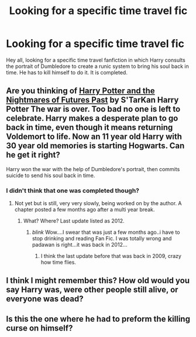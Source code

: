#+TITLE: Looking for a specific time travel fic

* Looking for a specific time travel fic
:PROPERTIES:
:Author: justwantsomefun
:Score: 5
:DateUnix: 1401046973.0
:DateShort: 2014-May-26
:FlairText: Request
:END:
Hey all, looking for a specific time travel fanfiction in which Harry consults the portrait of Dumbledore to create a runic system to bring his soul back in time. He has to kill himself to do it. It is completed.


** Are you thinking of [[https://www.fanfiction.net/s/2636963/1/][Harry Potter and the Nightmares of Futures Past]] by S'TarKan Harry Potter The war is over. Too bad no one is left to celebrate. Harry makes a desperate plan to go back in time, even though it means returning Voldemort to life. Now an 11 year old Harry with 30 year old memories is starting Hogwarts. Can he get it right?

Harry won the war with the help of Dumbledore's portrait, then commits suicide to send his soul back in time.
:PROPERTIES:
:Author: Shastaw2006
:Score: 7
:DateUnix: 1401047850.0
:DateShort: 2014-May-26
:END:

*** I didn't think that one was completed though?
:PROPERTIES:
:Score: 2
:DateUnix: 1401070046.0
:DateShort: 2014-May-26
:END:

**** Not yet but is still, very very slowly, being worked on by the author. A chapter posted a few months ago after a multi year break.
:PROPERTIES:
:Author: doctorwyldcard
:Score: 2
:DateUnix: 1401072687.0
:DateShort: 2014-May-26
:END:

***** What? Where? Last update listed as 2012.
:PROPERTIES:
:Author: padawan314
:Score: 2
:DateUnix: 1401083221.0
:DateShort: 2014-May-26
:END:

****** /blink/ Wow....I swear that was just a few months ago..i have to stop drinking and reading Fan Fic. I was totally wrong and padawan is right...it was back in 2012...
:PROPERTIES:
:Author: doctorwyldcard
:Score: 3
:DateUnix: 1401088765.0
:DateShort: 2014-May-26
:END:

******* I think the last update before that was back in 2009, crazy how time flies.
:PROPERTIES:
:Author: AGrainOfDust
:Score: 2
:DateUnix: 1401091458.0
:DateShort: 2014-May-26
:END:


** I think I might remember this? How old would you say Harry was, were other people still alive, or everyone was dead?
:PROPERTIES:
:Author: Coplate
:Score: 1
:DateUnix: 1401047265.0
:DateShort: 2014-May-26
:END:


** Is this the one where he had to preform the killing curse on himself?
:PROPERTIES:
:Author: firewhispers
:Score: 1
:DateUnix: 1401139997.0
:DateShort: 2014-May-27
:END:
